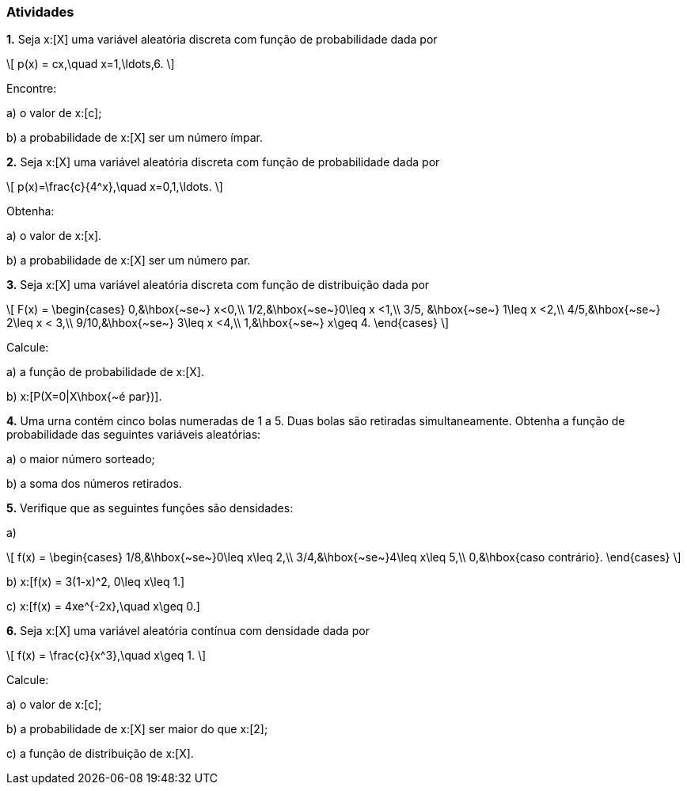=== Atividades

*1.* Seja x:[X] uma variável aleatória discreta com função de probabilidade dada por
[latexmath]
++++
\[
p(x) = cx,\quad x=1,\ldots,6.
\]
++++
Encontre:
--
a) o valor de x:[c];

// 1/21

b) a probabilidade de x:[X] ser um número ímpar.

// 3/7

--


*2.* Seja x:[X] uma variável aleatória discreta com função de probabilidade dada por
[latexmath]
++++
\[
p(x)=\frac{c}{4^x},\quad x=0,1,\ldots.
\]
++++
Obtenha:
--
a) o valor de x:[x].

// 3/4

b) a probabilidade de x:[X] ser um número par.

// 4/5
--

*3.* Seja x:[X] uma variável aleatória discreta com função de distribuição dada por
[latexmath]
++++
\[
F(x) = \begin{cases}
0,&\hbox{~se~} x<0,\\
1/2,&\hbox{~se~}0\leq x <1,\\
3/5, &\hbox{~se~} 1\leq x <2,\\
4/5,&\hbox{~se~} 2\leq x < 3,\\
9/10,&\hbox{~se~} 3\leq x <4,\\
1,&\hbox{~se~} x\geq 4.
\end{cases}
\]
++++
Calcule:
--
a) a função de probabilidade de x:[X].

// x:[P(X=0) = 1/2, P(X=1)=P(X=3)=P(X=4)=1/10, P(X=2)=1/5].

b) x:[P(X=0|X\hbox{~é par})].

// 5/8
--

*4.* Uma urna contém cinco bolas numeradas de 1 a 5. Duas bolas são retiradas simultaneamente. Obtenha a função
de probabilidade das seguintes variáveis aleatórias:
--
a) o maior número sorteado;

// x:[p(2) = 1/10, p(3)=1/5, p(4)=3/10, p(5)=2/5.]

b) a soma dos números retirados.

// x:[p(x) = 1/10] se x:[x\in \{3,4,8,9\}] e x:[p(x)=1/5] se x:[x\in \{5,6,7\}].
--


*5.* Verifique que as seguintes funções são densidades:
--
a) 
[latexmath]
++++
\[
f(x) = \begin{cases}
1/8,&\hbox{~se~}0\leq x\leq 2,\\
3/4,&\hbox{~se~}4\leq x\leq 5,\\
0,&\hbox{caso contrário}.
\end{cases}
\]
++++

b) x:[f(x) = 3(1-x)^2, 0\leq x\leq 1.]

c) x:[f(x) = 4xe^{-2x},\quad x\geq 0.]

--

*6.* Seja x:[X] uma variável aleatória contínua com densidade dada por
[latexmath]
++++
\[
f(x) = \frac{c}{x^3},\quad x\geq 1.
\]
++++
Calcule:
--
a) o valor de x:[c];

// 2

b) a probabilidade de x:[X] ser maior do que x:[2];

// 1/4

c) a função de distribuição de x:[X].

// x:[F(x) = \begin{cases} 1 - x^2,&\hbox{~se~}x\geq 1,\\ 0,&\hbox{~se~} x<1.\end{cases}]

--













